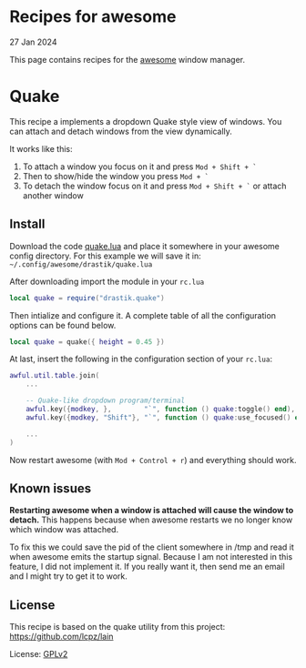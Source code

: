 #+OPTIONS: toc:nil html-style:nil num:nil html5-fancy:1 html-postamble:nil

* Recipes for awesome

#+ATTR_HTML: :class meta
27 Jan 2024

This page contains recipes for the [[https://awesomewm.org/][awesome]] window manager.

* Quake

This recipe a implements a dropdown Quake style view of windows.
You can attach and detach windows from the view dynamically.

It works like this:
1. To attach a window you focus on it and press ~Mod + Shift + `~
2. Then to show/hide the window you press ~Mod + `~
3. To detach the window focus on it and press ~Mod + Shift + `~ or attach
   another window

** Install

Download the code [[https://hyperimpose.org/blog/2024-01-27_awesome/quake.lua][quake.lua]] and place it somewhere in your awesome config
directory.
For this example we will save it in: ~~/.config/awesome/drastik/quake.lua~

After downloading import the module in your ~rc.lua~
#+BEGIN_SRC lua
  local quake = require("drastik.quake")
#+END_SRC

Then intialize and configure it. A complete table of all the
configuration options can be found below.
#+BEGIN_SRC lua
  local quake = quake({ height = 0.45 })
#+END_SRC

At last, insert the following in the configuration section of your ~rc.lua~:
#+BEGIN_SRC lua
    awful.util.table.join(
        ...

        -- Quake-like dropdown program/terminal
        awful.key({modkey, },        "`", function () quake:toggle() end),
        awful.key({modkey, "Shift"}, "`", function () quake:use_focused() end),

        ...
    )
#+END_SRC

Now restart awesome (with ~Mod + Control + r~) and everything should work.

** Known issues
*Restarting awesome when a window is attached will cause the window to
detach.* This happens because when awesome restarts we no longer know
which window was attached.

To fix this we could save the pid of the client somewhere in /tmp and
read it when awesome emits the startup signal. Because I am not
interested in this feature, I did not implement it. If you really want
it, then send me an email and I might try to get it to work.

** License
This recipe is based on the quake utility from this project: https://github.com/lcpz/lain

License: [[https://www.gnu.org/licenses/old-licenses/gpl-2.0.html][GPLv2]]
